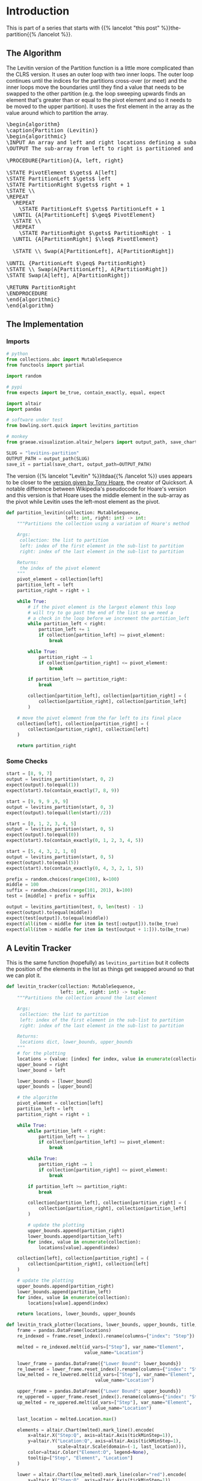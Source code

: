 #+BEGIN_COMMENT
.. title: Levitin's Partition
.. slug: levitins-partition
.. date: 2022-02-23 17:13:44 UTC-08:00
.. tags: algorithms,sorting
.. category: Sorting
.. link: 
.. description: Levitin's version of the Partition.
.. type: text
.. has_pseudocode: True
#+END_COMMENT
#+OPTIONS: ^:{}
#+TOC: headlines 3
#+PROPERTY: header-args :session ~/.local/share/jupyter/runtime/kernel-5319e6b2-e22a-47ec-8b9f-eebe03ede8f6-ssh.json
#+BEGIN_SRC python :results none :exports none
%load_ext autoreload
%autoreload 2
#+END_SRC
#+begin_src python :tangle ../bowling/sort/quick/partition_levitin.py :exports none
<<imports>>


<<levitins-partition>>
#+end_src
* Introduction
This is part of a series that starts with {{% lancelot "this post" %}}the-partition{{% /lancelot %}}.
** The Algorithm

The Levitin version of the Partition function is a little more complicated than the CLRS version. It uses an outer loop with two inner loops. The outer loop continues until the indices for the partitions cross-over (or meet) and the inner loops move the boundaries until they find a value that needs to be swapped to the other partition (e.g. the loop sweeping upwards finds an element that's greater than or equal to the pivot element and so it needs to be moved to the upper partition). It uses the first element in the array as the value around which to partition the array.

#+begin_export html
<pre id="the-levitin-partition" style="display:hidden;">
\begin{algorithm}
\caption{Partition (Levitin)}
\begin{algorithmic}
\INPUT An array and left and right locations defining a subarray
\OUTPUT The sub-array from left to right is partitioned and the partition location is returned

\PROCEDURE{Partition}{A, left, right}

\STATE PivotElement $\gets$ A[left]
\STATE PartitionLeft $\gets$ left
\STATE PartitionRight $\gets$ right + 1
\STATE \\
\REPEAT
  \REPEAT
    \STATE PartitionLeft $\gets$ PartitionLeft + 1
  \UNTIL {A[PartitionLeft] $\geq$ PivotElement}
  \STATE \\
  \REPEAT
    \STATE PartitionRight $\gets$ PartitionRight - 1
  \UNTIL {A[PartitionRight] $\leq$ PivotElement}

  \STATE \\ Swap(A[PartitionLeft], A[PartitionRight])

\UNTIL {PartitionLeft $\geq$ PartitionRight}
\STATE \\ Swap(A[PartitionLeft], A[PartitionRight])
\STATE Swap(A[left], A[PartitionRight])

\RETURN PartitionRight
\ENDPROCEDURE
\end{algorithmic}
\end{algorithm}
</pre>
#+end_export

** The Implementation
*** Imports
#+begin_src python :results none
# python
from collections.abc import MutableSequence
from functools import partial

import random

# pypi
from expects import be_true, contain_exactly, equal, expect

import altair
import pandas

# software under test
from bowling.sort.quick import levitins_partition

# monkey
from graeae.visualization.altair_helpers import output_path, save_chart
#+end_src

#+begin_src python :results none
SLUG = "levitins-partition"
OUTPUT_PATH = output_path(SLUG)
save_it = partial(save_chart, output_path=OUTPUT_PATH)
#+end_src

The version {{% lancelot "Levitin" %}}itdaa{{% /lancelot %}} uses appears to be closer to the [[https://en.wikipedia.org/wiki/Quicksort#Hoare_partition_scheme][version given by Tony Hoare]], the creator of Quicksort. A notable difference between Wikipedia's pseudocode for Hoare's version and this version is that Hoare uses the middle element in the sub-array as the pivot while Levitin uses the left-most element as the pivot.

#+begin_src python :noweb-ref imports :exports none
# python
from collections.abc import MutableSequence
#+end_src

#+begin_src python :noweb-ref levitins-partition
def partition_levitin(collection: MutableSequence,
                      left: int, right: int) -> int:
    """Partitions the collection using a variation of Hoare's method

    Args:
     collection: the list to partition
     left: index of the first element in the sub-list to partition
     right: index of the last element in the sub-list to partition

    Returns:
     the index of the pivot element
    """
    pivot_element = collection[left]
    partition_left = left
    partition_right = right + 1
    
    while True:
        # if the pivot element is the largest element this loop
        # will try to go past the end of the list so we need a
        # a check in the loop before we increment the partition_left
        while partition_left < right:
            partition_left += 1
            if collection[partition_left] >= pivot_element:
                break

        while True:
            partition_right -= 1
            if collection[partition_right] <= pivot_element:
                break

        if partition_left >= partition_right:
            break

        collection[partition_left], collection[partition_right] = (
            collection[partition_right], collection[partition_left]
        )

    # move the pivot element from the far left to its final place
    collection[left], collection[partition_right] = (
        collection[partition_right], collection[left]
    )

    return partition_right
#+end_src

*** Some Checks
#+begin_src python :results none
start = [8, 9, 7]
output = levitins_partition(start, 0, 2)
expect(output).to(equal(1))
expect(start).to(contain_exactly(7, 8, 9))
#+end_src

#+begin_src python :results none
start = [9, 9, 9 ,9, 9]
output = levitins_partition(start, 0, 3)
expect(output).to(equal(len(start)//2))
#+end_src

#+begin_src python :results none
start = [0, 1, 2, 3, 4, 5]
output = levitins_partition(start, 0, 5)
expect(output).to(equal(0))
expect(start).to(contain_exactly(0, 1, 2, 3, 4, 5))
#+end_src

#+begin_src python :results none
start = [5, 4, 3, 2, 1, 0]
output = levitins_partition(start, 0, 5)
expect(output).to(equal(5))
expect(start).to(contain_exactly(0, 4, 3, 2, 1, 5))
#+end_src

#+begin_src python :results none
prefix = random.choices(range(100), k=100)
middle = 100
suffix = random.choices(range(101, 201), k=100)
test = [middle] + prefix + suffix

output = levitins_partition(test, 0, len(test) - 1)
expect(output).to(equal(middle))
expect(test[output]).to(equal(middle))
expect(all(item < middle for item in test[:output])).to(be_true)
expect(all(item > middle for item in test[output + 1:])).to(be_true)
#+end_src

** A Levitin Tracker
This is the same function (hopefully) as ~levitins_partition~ but it collects the position of the elements in the list as things get swapped around so that we can plot it.

#+begin_src python :results none
def levitin_tracker(collection: MutableSequence, 
                    left: int, right: int) -> tuple:
    """Partitions the collection around the last element

    Args:
     collection: the list to partition
     left: index of the first element in the sub-list to partition
     right: index of the last element in the sub-list to partition

    Returns:
     locations dict, lower_bounds, upper_bounds
    """
    # for the plotting
    locations = {value: [index] for index, value in enumerate(collection)}
    upper_bound = right
    lower_bound = left
    
    lower_bounds = [lower_bound]
    upper_bounds = [upper_bound]

    # the algorithm
    pivot_element = collection[left]
    partition_left = left
    partition_right = right + 1

    while True:
        while partition_left < right:
            partition_left += 1
            if collection[partition_left] >= pivot_element:
                break

        while True:
            partition_right -= 1
            if collection[partition_right] <= pivot_element:
                break

        if partition_left >= partition_right:
            break

        collection[partition_left], collection[partition_right] = (
            collection[partition_right], collection[partition_left]
        )

        # update the plotting
        upper_bounds.append(partition_right)
        lower_bounds.append(partition_left)
        for index, value in enumerate(collection):
            locations[value].append(index)

    collection[left], collection[partition_right] = (
        collection[partition_right], collection[left]
    )

    # update the plotting
    upper_bounds.append(partition_right)
    lower_bounds.append(partition_left)
    for index, value in enumerate(collection):
        locations[value].append(index)

    return locations, lower_bounds, upper_bounds
#+end_src

#+begin_src python :results none
def levitin_track_plotter(locations, lower_bounds, upper_bounds, title, filename):
    frame = pandas.DataFrame(locations)
    re_indexed = frame.reset_index().rename(columns={"index": "Step"})

    melted = re_indexed.melt(id_vars=["Step"], var_name="Element",
                             value_name="Location")

    lower_frame = pandas.DataFrame({"Lower Bound": lower_bounds})
    re_lowered = lower_frame.reset_index().rename(columns={"index": "Step"})
    low_melted = re_lowered.melt(id_vars=["Step"], var_name="Element",
                                 value_name="Location")

    upper_frame = pandas.DataFrame({"Lower Bound": upper_bounds})
    re_uppered = upper_frame.reset_index().rename(columns={"index": "Step"})
    up_melted = re_uppered.melt(id_vars=["Step"], var_name="Element",
                                value_name="Location")

    last_location = melted.Location.max()

    elements = altair.Chart(melted).mark_line().encode(
        x=altair.X("Step:Q", axis=altair.Axis(tickMinStep=1)),
        y=altair.Y("Location:Q", axis=altair.Axis(tickMinStep=1),
                   scale=altair.Scale(domain=(-1, last_location))),
        color=altair.Color("Element:O", legend=None),
        tooltip=["Step", "Element", "Location"]
    )

    lower = altair.Chart(low_melted).mark_line(color="red").encode(
        x=altair.X("Step:Q", axis=altair.Axis(tickMinStep=1)),
        y=altair.Y("Location:Q", axis=altair.Axis(tickMinStep=1),
                   scale=altair.Scale(domain=(-1, last_location))),
        tooltip=["Step", "Location"]
    )

    upper = altair.Chart(up_melted).mark_line(color="red").encode(
        x=altair.X("Step:Q", axis=altair.Axis(tickMinStep=1)),
        y=altair.Y("Location:Q", axis=altair.Axis(tickMinStep=1),
                   scale=altair.Scale(domain=(-1, last_location))),
        tooltip=["Step", "Location"]
    )

    chart = (elements + lower + upper).properties(
        title=title,
    width=800, height=520
    )

    save_it(chart, filename)
    return
#+end_src
*** A Backwards Case

#+begin_src python :results output :exports both
middle = 20
first_half = list(range(middle))
second_half = list(range(middle + 1, 2 * middle))

random.shuffle(first_half)
random.shuffle(second_half)

items = [middle] + second_half + first_half

locations, lower_bounds, upper_bounds = levitin_tracker(items, 0, len(items) - 1)
levitin_track_plotter(locations, lower_bounds, upper_bounds,
                      "Levitin Worst Case Swaps", "levitin-worst-plot")
#+end_src

#+RESULTS:
#+begin_export html
<object type="text/html" data="levitin-worst-plot.html" style="width:100%" height=600>
  <p>Figure Missing</p>
</object>
#+end_export


*** A More Random Case
Let's try something a little more random.

#+begin_src python :results output :exports both
middle = 20
first_half = list(range(middle))
second_half = list(range(middle + 1, 2 * middle))
items = first_half + second_half
random.shuffle(items)
items.append(middle)

locations, lower_bounds, upper_bounds = levitin_tracker(items, 0, len(items) - 1)
levitin_track_plotter(locations, lower_bounds, upper_bounds,
                      title="Randomized Input", filename="levitin-randomized-input")
#+end_src

#+RESULTS:
#+begin_export html
<object type="text/html" data="levitin-randomized-input.html" style="width:100%" height=600>
  <p>Figure Missing</p>
</object>
#+end_export

* Sources
- {{% doc %}}itdaa{{% /doc %}}
- [[https://en.wikipedia.org/wiki/Quicksort][Wikipedia on Quicksort]]

#+begin_export html
<script>
window.addEventListener('load', function () {
    pseudocode.renderElement(document.getElementById("the-levitin-partition"));
});
</script>
#+end_export
